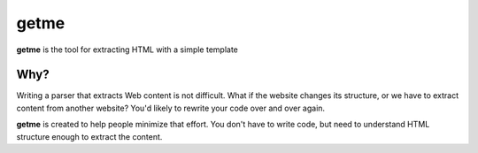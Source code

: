 =====
getme
=====

**getme** is the tool for extracting HTML with a simple template

Why?
----

Writing a parser that extracts Web content is not difficult. What if the
website changes its structure, or we have to extract content from another
website? You'd likely to rewrite your code over and over again.

**getme** is created to help people minimize that effort. You don't have
to write code, but need to understand HTML structure enough to extract the
content.
